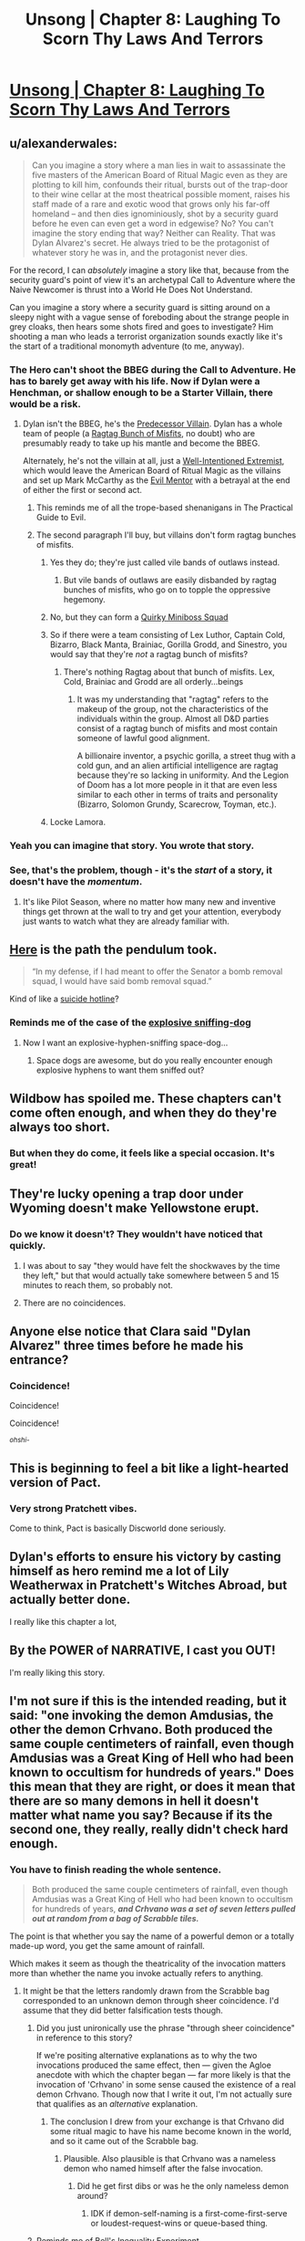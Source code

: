 #+TITLE: Unsong | Chapter 8: Laughing To Scorn Thy Laws And Terrors

* [[http://unsongbook.com/chapter-8-laughing-to-scorn-thy-laws-and-terrors/][Unsong | Chapter 8: Laughing To Scorn Thy Laws And Terrors]]
:PROPERTIES:
:Author: traverseda
:Score: 59
:DateUnix: 1456078849.0
:DateShort: 2016-Feb-21
:END:

** u/alexanderwales:
#+begin_quote
  Can you imagine a story where a man lies in wait to assassinate the five masters of the American Board of Ritual Magic even as they are plotting to kill him, confounds their ritual, bursts out of the trap-door to their wine cellar at the most theatrical possible moment, raises his staff made of a rare and exotic wood that grows only his far-off homeland -- and then dies ignominiously, shot by a security guard before he even can even get a word in edgewise? No? You can't imagine the story ending that way? Neither can Reality. That was Dylan Alvarez's secret. He always tried to be the protagonist of whatever story he was in, and the protagonist never dies.
#+end_quote

For the record, I can /absolutely/ imagine a story like that, because from the security guard's point of view it's an archetypal Call to Adventure where the Naive Newcomer is thrust into a World He Does Not Understand.

Can you imagine a story where a security guard is sitting around on a sleepy night with a vague sense of foreboding about the strange people in grey cloaks, then hears some shots fired and goes to investigate? Him shooting a man who leads a terrorist organization sounds exactly like it's the start of a traditional monomyth adventure (to me, anyway).
:PROPERTIES:
:Author: alexanderwales
:Score: 21
:DateUnix: 1456088352.0
:DateShort: 2016-Feb-22
:END:

*** The Hero can't shoot the BBEG during the Call to Adventure. He has to barely get away with his life. Now if Dylan were a Henchman, or shallow enough to be a Starter Villain, there would be a risk.
:PROPERTIES:
:Author: dspeyer
:Score: 7
:DateUnix: 1456093313.0
:DateShort: 2016-Feb-22
:END:

**** Dylan isn't the BBEG, he's the [[http://tvtropes.org/pmwiki/pmwiki.php/Main/PredecessorVillain][Predecessor Villain]]. Dylan has a whole team of people (a [[http://tvtropes.org/pmwiki/pmwiki.php/Main/RagtagBunchOfMisfits][Ragtag Bunch of Misfits]], no doubt) who are presumably ready to take up his mantle and become the BBEG.

Alternately, he's not the villain at all, just a [[http://tvtropes.org/pmwiki/pmwiki.php/Main/WellIntentionedExtremist][Well-Intentioned Extremist]], which would leave the American Board of Ritual Magic as the villains and set up Mark McCarthy as the [[http://tvtropes.org/pmwiki/pmwiki.php/Main/EvilMentor][Evil Mentor]] with a betrayal at the end of either the first or second act.
:PROPERTIES:
:Author: alexanderwales
:Score: 14
:DateUnix: 1456094517.0
:DateShort: 2016-Feb-22
:END:

***** This reminds me of all the trope-based shenanigans in The Practical Guide to Evil.
:PROPERTIES:
:Score: 5
:DateUnix: 1456099229.0
:DateShort: 2016-Feb-22
:END:


***** The second paragraph I'll buy, but villains don't form ragtag bunches of misfits.
:PROPERTIES:
:Author: dspeyer
:Score: 1
:DateUnix: 1456101115.0
:DateShort: 2016-Feb-22
:END:

****** Yes they do; they're just called vile bands of outlaws instead.
:PROPERTIES:
:Author: LiteralHeadCannon
:Score: 7
:DateUnix: 1456101757.0
:DateShort: 2016-Feb-22
:END:

******* But vile bands of outlaws are easily disbanded by ragtag bunches of misfits, who go on to topple the oppressive hegemony.
:PROPERTIES:
:Author: Transfuturist
:Score: 1
:DateUnix: 1456104952.0
:DateShort: 2016-Feb-22
:END:


****** No, but they can form a [[http://tvtropes.org/pmwiki/pmwiki.php/Main/QuirkyMinibossSquad][Quirky Miniboss Squad]]
:PROPERTIES:
:Author: sir_pirriplin
:Score: 3
:DateUnix: 1456149287.0
:DateShort: 2016-Feb-22
:END:


****** So if there were a team consisting of Lex Luthor, Captain Cold, Bizarro, Black Manta, Brainiac, Gorilla Grodd, and Sinestro, you would say that they're /not/ a ragtag bunch of misfits?
:PROPERTIES:
:Author: alexanderwales
:Score: 3
:DateUnix: 1456102190.0
:DateShort: 2016-Feb-22
:END:

******* There's nothing Ragtag about that bunch of misfits. Lex, Cold, Brainiac and Grodd are all orderly...beings
:PROPERTIES:
:Author: JulianWyvern
:Score: 1
:DateUnix: 1456104665.0
:DateShort: 2016-Feb-22
:END:

******** It was my understanding that "ragtag" refers to the makeup of the group, not the characteristics of the individuals within the group. Almost all D&D parties consist of a ragtag bunch of misfits and most contain someone of lawful good alignment.

A billionaire inventor, a psychic gorilla, a street thug with a cold gun, and an alien artificial intelligence are ragtag because they're so lacking in uniformity. And the Legion of Doom has a lot more people in it that are even less similar to each other in terms of traits and personality (Bizarro, Solomon Grundy, Scarecrow, Toyman, etc.).
:PROPERTIES:
:Author: alexanderwales
:Score: 1
:DateUnix: 1456132456.0
:DateShort: 2016-Feb-22
:END:


****** Locke Lamora.
:PROPERTIES:
:Author: flagamuffin
:Score: 2
:DateUnix: 1456109674.0
:DateShort: 2016-Feb-22
:END:


*** Yeah you can imagine that story. You wrote that story.
:PROPERTIES:
:Author: flagamuffin
:Score: 5
:DateUnix: 1456109657.0
:DateShort: 2016-Feb-22
:END:


*** See, that's the problem, though - it's the /start/ of a story, it doesn't have the /momentum/.
:PROPERTIES:
:Score: 3
:DateUnix: 1456089952.0
:DateShort: 2016-Feb-22
:END:

**** It's like Pilot Season, where no matter how many new and inventive things get thrown at the wall to try and get your attention, everybody just wants to watch what they are already familiar with.
:PROPERTIES:
:Score: 4
:DateUnix: 1456093590.0
:DateShort: 2016-Feb-22
:END:


** [[http://imgur.com/ScLt6PB][Here]] is the path the pendulum took.

#+begin_quote
  “In my defense, if I had meant to offer the Senator a bomb removal squad, I would have said bomb removal squad.”
#+end_quote

Kind of like a [[http://slatestarcodex.com/2015/07/18/reverse-psychology/][suicide hotline]]?
:PROPERTIES:
:Author: ulyssessword
:Score: 17
:DateUnix: 1456082681.0
:DateShort: 2016-Feb-21
:END:

*** Reminds me of the case of the [[http://partiallyclips.com/comic/witness-stand/][explosive sniffing-dog]]
:PROPERTIES:
:Author: dspeyer
:Score: 7
:DateUnix: 1456087794.0
:DateShort: 2016-Feb-22
:END:

**** Now I want an explosive-hyphen-sniffing space-dog...
:PROPERTIES:
:Author: ulyssessword
:Score: 3
:DateUnix: 1456090281.0
:DateShort: 2016-Feb-22
:END:

***** Space dogs are awesome, but do you really encounter enough explosive hyphens to want them sniffed out?
:PROPERTIES:
:Author: dspeyer
:Score: 6
:DateUnix: 1456093171.0
:DateShort: 2016-Feb-22
:END:


** Wildbow has spoiled me. These chapters can't come often enough, and when they do they're always too short.
:PROPERTIES:
:Author: AmeteurOpinions
:Score: 18
:DateUnix: 1456097854.0
:DateShort: 2016-Feb-22
:END:

*** But when they do come, it feels like a special occasion. It's great!
:PROPERTIES:
:Author: __2BR02B__
:Score: 1
:DateUnix: 1456106941.0
:DateShort: 2016-Feb-22
:END:


** They're lucky opening a trap door under Wyoming doesn't make Yellowstone erupt.
:PROPERTIES:
:Author: dspeyer
:Score: 16
:DateUnix: 1456087616.0
:DateShort: 2016-Feb-22
:END:

*** Do we know it doesn't? They wouldn't have noticed that quickly.
:PROPERTIES:
:Author: DCarrier
:Score: 10
:DateUnix: 1456088221.0
:DateShort: 2016-Feb-22
:END:

**** I was about to say "they would have felt the shockwaves by the time they left," but that would actually take somewhere between 5 and 15 minutes to reach them, so probably not.
:PROPERTIES:
:Author: ulyssessword
:Score: 6
:DateUnix: 1456090224.0
:DateShort: 2016-Feb-22
:END:


**** There are no coincidences.
:PROPERTIES:
:Author: flagamuffin
:Score: 2
:DateUnix: 1456109726.0
:DateShort: 2016-Feb-22
:END:


** Anyone else notice that Clara said "Dylan Alvarez" three times before he made his entrance?
:PROPERTIES:
:Author: Transfuturist
:Score: 15
:DateUnix: 1456105040.0
:DateShort: 2016-Feb-22
:END:

*** Coincidence!

Coincidence!

Coincidence!

^{/ohshi-/}
:PROPERTIES:
:Author: PeridexisErrant
:Score: 6
:DateUnix: 1456137138.0
:DateShort: 2016-Feb-22
:END:


** This is beginning to feel a bit like a light-hearted version of Pact.
:PROPERTIES:
:Author: XerxesPraelor
:Score: 11
:DateUnix: 1456104397.0
:DateShort: 2016-Feb-22
:END:

*** Very strong Pratchett vibes.

Come to think, Pact is basically Discworld done seriously.
:PROPERTIES:
:Author: MugaSofer
:Score: 5
:DateUnix: 1456225253.0
:DateShort: 2016-Feb-23
:END:


** Dylan's efforts to ensure his victory by casting himself as hero remind me a lot of Lily Weatherwax in Pratchett's Witches Abroad, but actually better done.

I really like this chapter a lot,
:PROPERTIES:
:Author: Escapement
:Score: 5
:DateUnix: 1456095119.0
:DateShort: 2016-Feb-22
:END:


** By the POWER of NARRATIVE, I cast you OUT!

I'm really liking this story.
:PROPERTIES:
:Author: Frommerman
:Score: 3
:DateUnix: 1456082323.0
:DateShort: 2016-Feb-21
:END:


** I'm not sure if this is the intended reading, but it said: "one invoking the demon Amdusias, the other the demon Crhvano. Both produced the same couple centimeters of rainfall, even though Amdusias was a Great King of Hell who had been known to occultism for hundreds of years." Does this mean that they are right, or does it mean that there are so many demons in hell it doesn't matter what name you say? Because if its the second one, they really, really didn't check hard enough.
:PROPERTIES:
:Author: 1101560
:Score: 4
:DateUnix: 1456088243.0
:DateShort: 2016-Feb-22
:END:

*** You have to finish reading the whole sentence.

#+begin_quote
  Both produced the same couple centimeters of rainfall, even though Amdusias was a Great King of Hell who had been known to occultism for hundreds of years, */and Crhvano was a set of seven letters pulled out at random from a bag of Scrabble tiles./*
#+end_quote

The point is that whether you say the name of a powerful demon or a totally made-up word, you get the same amount of rainfall.

Which makes it seem as though the theatricality of the invocation matters more than whether the name you invoke actually refers to anything.
:PROPERTIES:
:Author: thecommexokid
:Score: 5
:DateUnix: 1456089831.0
:DateShort: 2016-Feb-22
:END:

**** It might be that the letters randomly drawn from the Scrabble bag corresponded to an unknown demon through sheer coincidence. I'd assume that they did better falsification tests though.
:PROPERTIES:
:Author: alexanderwales
:Score: 13
:DateUnix: 1456090724.0
:DateShort: 2016-Feb-22
:END:

***** Did you just unironically use the phrase "through sheer coincidence" in reference to this story?

If we're positing alternative explanations as to why the two invocations produced the same effect, then --- given the Agloe anecdote with which the chapter began --- far more likely is that the invocation of 'Crhvano' in some sense caused the existence of a real demon Crhvano. Though now that I write it out, I'm not actually sure that qualifies as an /alternative/ explanation.
:PROPERTIES:
:Author: thecommexokid
:Score: 18
:DateUnix: 1456094077.0
:DateShort: 2016-Feb-22
:END:

****** The conclusion I drew from your exchange is that Crhvano did some ritual magic to have his name become known in the world, and so it came out of the Scrabble bag.
:PROPERTIES:
:Author: Gurkenglas
:Score: 8
:DateUnix: 1456101078.0
:DateShort: 2016-Feb-22
:END:

******* Plausible. Also plausible is that Crhvano was a nameless demon who named himself after the false invocation.
:PROPERTIES:
:Author: LiteralHeadCannon
:Score: 5
:DateUnix: 1456101861.0
:DateShort: 2016-Feb-22
:END:

******** Did he get first dibs or was he the only nameless demon around?
:PROPERTIES:
:Score: 1
:DateUnix: 1456102803.0
:DateShort: 2016-Feb-22
:END:

********* IDK if demon-self-naming is a first-come-first-serve or loudest-request-wins or queue-based thing.
:PROPERTIES:
:Author: LiteralHeadCannon
:Score: 5
:DateUnix: 1456104481.0
:DateShort: 2016-Feb-22
:END:


***** Reminds me of Bell's Inequality Experiment.

(quote from the "Simplest proof of Bell's inequality" by Lorenzo Maccone)

#+begin_quote
  If we want to be extremely pedantic in enumerating the hypothesis at the basis of Bell's theorem, we must also request

  1. that our choice of which experiment to perform is independent of the properties of the object to be measured (technically, “freedom of choice” or “no super-determinism”): e.g., if we decided to measure the color of red objects only, we would falsely conclude that all objects are red;

  2. that future outcomes of the experiment do not influence which apparatus settings were previously chosen (whereas clearly the apparatus settings will influence the outcomes): a trivial causality requirement (technically, “measurement independence”).

  These two hypothesis are usually left implicit because science would be impossible without them.
#+end_quote

This line of reasoning makes me doubt that the science is possible in the world of Unsong.
:PROPERTIES:
:Author: BT_Uytya
:Score: 5
:DateUnix: 1456137146.0
:DateShort: 2016-Feb-22
:END:


***** Thank you, this is what I meant. If there are that many demons, than any test they run would give the same results. Actually, I'm not exactly sure how you would falsify it. Letter strings long enough to not be demons probably ruin the gravitas.
:PROPERTIES:
:Author: 1101560
:Score: 1
:DateUnix: 1456141686.0
:DateShort: 2016-Feb-22
:END:

****** Use the Name Of God in the place of demonic name?
:PROPERTIES:
:Author: BT_Uytya
:Score: 1
:DateUnix: 1456267350.0
:DateShort: 2016-Feb-24
:END:

******* But that just means god is powering it.
:PROPERTIES:
:Author: 1101560
:Score: 1
:DateUnix: 1456271149.0
:DateShort: 2016-Feb-24
:END:

******** If incantation goes like "O Mighty Demon X, I beg you to create a rain with your dark and unholy power", then probably not.
:PROPERTIES:
:Author: BT_Uytya
:Score: 1
:DateUnix: 1456327352.0
:DateShort: 2016-Feb-24
:END:


** Awesome. I love the disparate threads more than the main plot so far and I can't wait to see how they tie together.
:PROPERTIES:
:Author: LiteralHeadCannon
:Score: 1
:DateUnix: 1456086563.0
:DateShort: 2016-Feb-21
:END:
